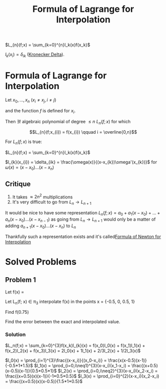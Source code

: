 #+title: Formula of Lagrange for Interpolation
#+startup: latexpreview
#+roam_alias: "Formula of Lagrange for Interpolation"
#+roam_tags: "Numeric Methods" "Theorem" "Lagrange" "Interpolation"

$L_{n}(f;x) = \sum_{k=0}^{n}l_k(x)f(x_k)$

$l_k(x_i) = \delta_{ik}$ ([[file:kronecker_delta.org][Kronecker Delta]]).

* Formula of Lagrange for Interpolation

Let $x_0, \dots, x_n$ ($x_i \neq x_j, i \neq j$)

and the function $f$ is defined for $x_i$.


Then $\exists!$ algebraic polynomial of degree $\leq n$ $L_n(f;x)$
for which

\[L_{n}(f;x_{i}) = f(x_{i}) \qquad i = \overline{0,n}\]


For $L_n(f;x)$ is true:

$L_{n}(f;x) = \sum_{k=0}^{n}l_k(x)f(x_k)$

$l_{k}(x_{i}) = \delta_{ik} = \frac{\omega(x)}{(x-x_{k})\omega'(x_{k})}$ for $\omega(x) = (x - x_{0})\dots(x-x_{n})$

** Critique


1) It takes $\approx 2n^2$ multiplications
2) It's very difficult to go from $L_n \rightarrow L_{n+1}$

It would be nice to have some representation $L_{n}(f;x) = a_{0} + a_{1}(x-x_{0}) + \dots + a_{n}(x-x_{0})\dots(x -x_{n-1})$
as going from $L_n \rightarrow L_{n+1}$ would only be a matter of adding $a_{n+1}(x-x_{0})\dots(x-x_n)$ to $L_{n}$


Thankfully such a representation exists and it's called[[file:formula_of_newton_for_interpolation.org][Formula of Newton for Interpolation]]

* Solved Problems
** Problem 1
Let f(x) = \frac{1}{1+x}

Let L_n(f; x)  \in \pi_3 interpolate f(x) in the points x = {-0.5, 0, 0.5, 1}

Find f(0.75)

Find the error between the exact and interpolated value.
*** Solution

$L_n(f;x) = \sum_{k=0}^{3}f(x_k)l_{k}(x) = f(x_0)l_0(x) + f(x_1)l_1(x) + f(x_2)l_2(x) + f(x_3)l_3(x)
        = 2l_0(x) + 1l_1(x) + 2/3l_2(x) + 1/2l_3(x)$

$l_0(x) = \prod_{i=1}^{3}\frac{(x-x_i)}{(x_0-x_i)} = \frac{x(x-0.5)(x-1)}{-0.5*1*1.5}$
$l_1(x) = \prod_{i=0,i\neq1}^{3}(x-x_i)(x_1-x_i) = \frac{(x+0.5)(x-0.5)(x-1)}{0.5*0.5*1}$
$l_2(x) = \prod_{i=0,i\neq2}^{3}(x-x_i)(x_2-x_i) = \frac{(x+0.5)(x)(x-1)}{-1*0.5*0.5}$
$l_3(x) = \prod_{i=0}^{2}(x-x_i)(x_2-x_i) = \frac{(x+0.5)(x)(x-0.5)}{1.5*1*0.5}$
